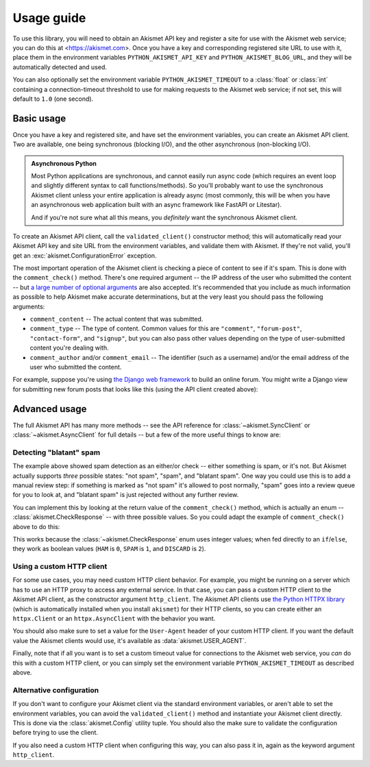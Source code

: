 .. _usage:


Usage guide
===========

To use this library, you will need to obtain an Akismet API key and register a
site for use with the Akismet web service; you can do this at
<https://akismet.com>. Once you have a key and corresponding registered site
URL to use with it, place them in the environment variables
``PYTHON_AKISMET_API_KEY`` and ``PYTHON_AKISMET_BLOG_URL``, and they will be
automatically detected and used.

You can also optionally set the environment variable ``PYTHON_AKISMET_TIMEOUT``
to a :class:`float` or :class:`int` containing a connection-timeout threshold
to use for making requests to the Akismet web service; if not set, this will
default to ``1.0`` (one second).


Basic usage
-----------

Once you have a key and registered site, and have set the environment
variables, you can create an Akismet API client. Two are available, one being
synchronous (blocking I/O), and the other asynchronous (non-blocking I/O).

.. admonition:: **Asynchronous Python**

   Most Python applications are synchronous, and cannot easily run async code
   (which requires an event loop and slightly different syntax to call
   functions/methods). So you'll probably want to use the synchronous Akismet
   client unless your entire application is already async (most commonly, this
   will be when you have an asynchronous web application built with an async
   framework like FastAPI or Litestar).

   And if you're not sure what all this means, you *definitely* want the
   synchronous Akismet client.

To create an Akismet API client, call the ``validated_client()`` constructor
method; this will automatically read your Akismet API key and site URL from the
environment variables, and validate them with Akismet. If they're not valid,
you'll get an :exc:`akismet.ConfigurationError` exception.

.. tab:: Sync

   .. code-block:: python

      import akismet

      akismet_client = akismet.SyncClient.validated_client()

.. tab:: Async

   .. code-block:: python

      import akismet

      akismet_client = await akismet.AsyncClient.validated_client()

The most important operation of the Akismet client is checking a piece of
content to see if it's spam. This is done with the ``comment_check()``
method. There's one required argument -- the IP address of the user who
submitted the content -- but `a large number of optional arguments
<https://akismet.com/developers/comment-check/>`_ are also accepted. It's
recommended that you include as much information as possible to help Akismet
make accurate determinations, but at the very least you should pass the
following arguments:

* ``comment_content`` -- The actual content that was submitted.

* ``comment_type`` -- The type of content. Common values for this are
  ``"comment"``, ``"forum-post"``, ``"contact-form"``, and ``"signup"``, but
  you can also pass other values depending on the type of user-submitted
  content you're dealing with.

* ``comment_author`` and/or ``comment_email`` -- The identifier (such as a
  username) and/or the email address of the user who submitted the content.

For example, suppose you're using `the Django web framework
<https://www.djangoproject.com>`_ to build an online forum. You might write a
Django view for submitting new forum posts that looks like this (using the API
client created above):


.. tab:: Sync

   .. code-block:: python

      def new_post(request):
          """
          HTTP handler for a new forum post.

          """
          if akismet_client.comment_check(
              user_ip=request.META["REMOTE_ADDR"],
              comment_type="forum_post",
              comment_content=request.POST["post_body"],
              comment_author=request.user.username,
          ):
              # The post was spam, reject it.
          else:
              # The post wasn't spam, allow it.

.. tab:: Async

   .. code-block:: python

      async def new_post(request):
          """
          HTTP handler for a new forum post.

          """
          if await akismet_client.comment_check(
              user_ip=request.META["REMOTE_ADDR"],
              comment_type="forum_post",
              comment_content=request.POST["post_body"],
              comment_author=request.user.username,
          ):
              # The post was spam, reject it.
          else:
              # The post wasn't spam, allow it.


Advanced usage
--------------

The full Akismet API has many more methods -- see the API reference for
:class:`~akismet.SyncClient` or :class:`~akismet.AsyncClient` for full details
-- but a few of the more useful things to know are:


Detecting "blatant" spam
~~~~~~~~~~~~~~~~~~~~~~~~

The example above showed spam detection as an either/or check -- either
something is spam, or it's not. But Akismet actually supports *three* possible
states: "not spam", "spam", and "blatant spam". One way you could use this is
to add a manual review step: if something is marked as "not spam" it's allowed
to post normally, "spam" goes into a review queue for you to look at, and
"blatant spam" is just rejected without any further review.

You can implement this by looking at the return value of the
``comment_check()`` method, which is actually an enum --
:class:`akismet.CheckResponse` -- with three possible values. So you could
adapt the example of ``comment_check()`` above to do this:


.. tab:: Sync

   .. code-block:: python

      from akismet import CheckResponse

      def new_post(request):
          """
          HTTP handler for a new forum post.

          """
          classification = akismet_client.comment_check(
              user_ip=request.META["REMOTE_ADDR"],
              comment_type="forum_post",
              comment_content=request.POST["post_body"],
              comment_author=request.user.username,
          )

          if classification == CheckResponse.DISCARD:
              # The post was "blatant" spam, reject it.
          elif classification == CheckResponse.SPAM:
              # Send it into the manual-review queue.
          elif classification == CheckResponse.HAM:
              # The post wasn't spam, allow it.

.. tab:: Async

   .. code-block:: python

      from akismet import CheckResponse

      async def new_post(request):
          """
          HTTP handler for a new forum post.

          """
          classification = await akismet_client.comment_check(
              user_ip=request.META["REMOTE_ADDR"],
              comment_type="forum_post",
              comment_content=request.POST["post_body"],
              comment_author=request.user.username,
          )

          if classification == CheckResponse.DISCARD:
              # The post was "blatant" spam, reject it.
          elif classification == CheckResponse.SPAM:
              # Send it into the manual-review queue.
          elif classification == CheckResponse.HAM:
              # The post wasn't spam, allow it.

This works because the :class:`~akismet.CheckResponse` enum uses integer
values; when fed directly to an ``if``/``else``, they work as boolean values
(``HAM`` is ``0``, ``SPAM`` is ``1``, and ``DISCARD`` is ``2``).


Using a custom HTTP client
~~~~~~~~~~~~~~~~~~~~~~~~~~

For some use cases, you may need custom HTTP client behavior. For example, you
might be running on a server which has to use an HTTP proxy to access any
external service. In that case, you can pass a custom HTTP client to the
Akismet API client, as the constructor argument ``http_client``. The Akismet
API clients use `the Python HTTPX library <https://www.python-httpx.org>`_
(which is automatically installed when you install ``akismet``) for their HTTP
clients, so you can create either an ``httpx.Client`` or an
``httpx.AsyncClient`` with the behavior you want.

You should also make sure to set a value for the ``User-Agent`` header of your
custom HTTP client. If you want the default value the Akismet clients would
use, it's available as :data:`akismet.USER_AGENT`.


.. tab:: Sync

   .. code-block:: python

      import akismet
      import httpx

      from your_app.config import settings

      akismet_client = akismet.SyncClient.validated_client(
          http_client=httpx.Client(
              proxies=settings.PROXY_URL,
              headers={"User-Agent": akismet.USER_AGENT}
          )
      )

.. tab:: Async

   .. code-block:: python

      import akismet
      import httpx

      from your_app.config import settings

      akismet_client = await akismet.AsyncClient.validated_client(
          http_client=httpx.AsyncClient(
              proxies=settings.PROXY_URL,
              headers={"User-Agent": akismet.USER_AGENT}
          )
      )

Finally, note that if all you want is to set a custom timeout value for
connections to the Akismet web service, you *can* do this with a custom HTTP
client, or you can simply set the environment variable
``PYTHON_AKISMET_TIMEOUT`` as described above.


Alternative configuration
~~~~~~~~~~~~~~~~~~~~~~~~~

If you don't want to configure your Akismet client via the standard environment
variables, or aren't able to set the environment variables, you can avoid the
``validated_client()`` method and instantiate your Akismet client
directly. This is done via the :class:`akismet.Config` utility tuple. You
should also the make sure to validate the configuration before trying to use
the client.

.. tab:: Sync

   .. code-block:: python

      import akismet

      config = akismet.Config(key=your_api_key, url=your_site_url)

      akismet_client = akismet.SyncClient(config=config)

      if not akismet_client.verify_key(config.key, config.url):
          # The configuration was invalid!

.. tab:: Async

   .. code-block:: python

      import akismet

      config = akismet.Config(key=your_api_key, url=your_site_url)

      # When constructing a client this way, you do *not* need to "await" it!
      akismet_client = akismet.AsyncClient(config=config)

      # But you *do* need to "await" the verify_key() method.
      if not await akismet_client.verify_key(config.key, config.url):
          # The configuration was invalid!

If you also need a custom HTTP client when configuring this way, you can also
pass it in, again as the keyword argument ``http_client``.

